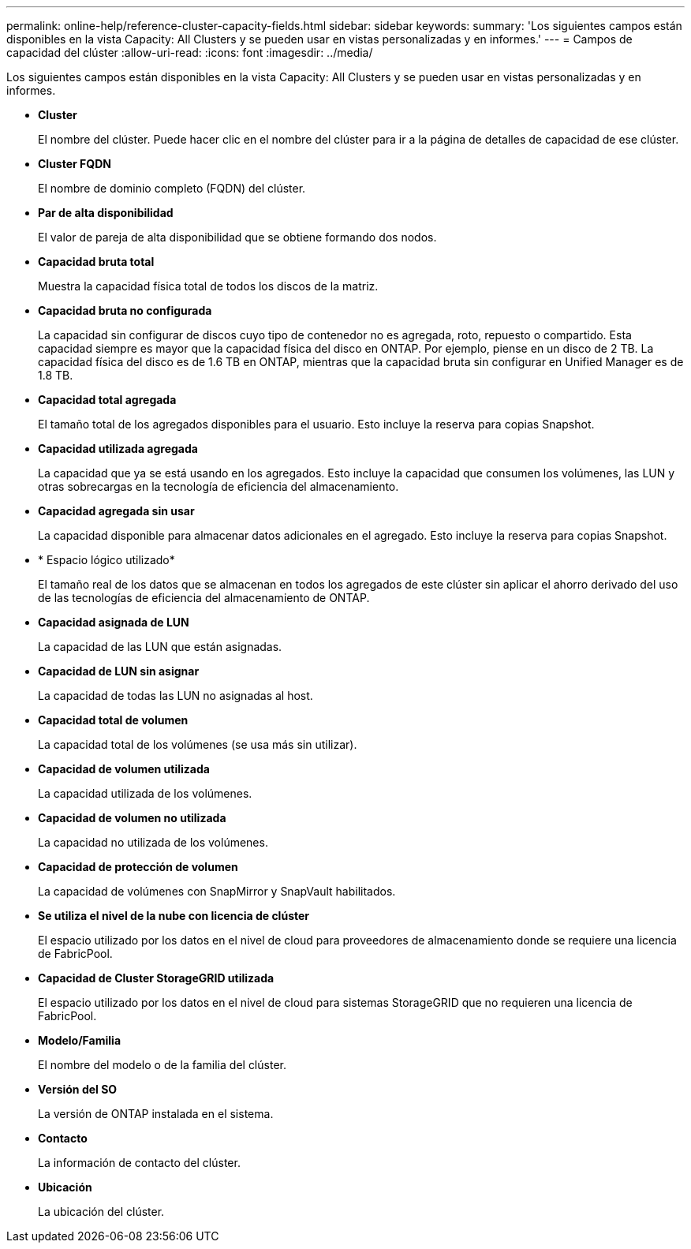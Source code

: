 ---
permalink: online-help/reference-cluster-capacity-fields.html 
sidebar: sidebar 
keywords:  
summary: 'Los siguientes campos están disponibles en la vista Capacity: All Clusters y se pueden usar en vistas personalizadas y en informes.' 
---
= Campos de capacidad del clúster
:allow-uri-read: 
:icons: font
:imagesdir: ../media/


[role="lead"]
Los siguientes campos están disponibles en la vista Capacity: All Clusters y se pueden usar en vistas personalizadas y en informes.

* *Cluster*
+
El nombre del clúster. Puede hacer clic en el nombre del clúster para ir a la página de detalles de capacidad de ese clúster.

* *Cluster FQDN*
+
El nombre de dominio completo (FQDN) del clúster.

* *Par de alta disponibilidad*
+
El valor de pareja de alta disponibilidad que se obtiene formando dos nodos.

* *Capacidad bruta total*
+
Muestra la capacidad física total de todos los discos de la matriz.

* *Capacidad bruta no configurada*
+
La capacidad sin configurar de discos cuyo tipo de contenedor no es agregada, roto, repuesto o compartido. Esta capacidad siempre es mayor que la capacidad física del disco en ONTAP. Por ejemplo, piense en un disco de 2 TB. La capacidad física del disco es de 1.6 TB en ONTAP, mientras que la capacidad bruta sin configurar en Unified Manager es de 1.8 TB.

* *Capacidad total agregada*
+
El tamaño total de los agregados disponibles para el usuario. Esto incluye la reserva para copias Snapshot.

* *Capacidad utilizada agregada*
+
La capacidad que ya se está usando en los agregados. Esto incluye la capacidad que consumen los volúmenes, las LUN y otras sobrecargas en la tecnología de eficiencia del almacenamiento.

* *Capacidad agregada sin usar*
+
La capacidad disponible para almacenar datos adicionales en el agregado. Esto incluye la reserva para copias Snapshot.

* * Espacio lógico utilizado*
+
El tamaño real de los datos que se almacenan en todos los agregados de este clúster sin aplicar el ahorro derivado del uso de las tecnologías de eficiencia del almacenamiento de ONTAP.

* *Capacidad asignada de LUN*
+
La capacidad de las LUN que están asignadas.

* *Capacidad de LUN sin asignar*
+
La capacidad de todas las LUN no asignadas al host.

* *Capacidad total de volumen*
+
La capacidad total de los volúmenes (se usa más sin utilizar).

* *Capacidad de volumen utilizada*
+
La capacidad utilizada de los volúmenes.

* *Capacidad de volumen no utilizada*
+
La capacidad no utilizada de los volúmenes.

* *Capacidad de protección de volumen*
+
La capacidad de volúmenes con SnapMirror y SnapVault habilitados.

* *Se utiliza el nivel de la nube con licencia de clúster*
+
El espacio utilizado por los datos en el nivel de cloud para proveedores de almacenamiento donde se requiere una licencia de FabricPool.

* *Capacidad de Cluster StorageGRID utilizada*
+
El espacio utilizado por los datos en el nivel de cloud para sistemas StorageGRID que no requieren una licencia de FabricPool.

* *Modelo/Familia*
+
El nombre del modelo o de la familia del clúster.

* *Versión del SO*
+
La versión de ONTAP instalada en el sistema.

* *Contacto*
+
La información de contacto del clúster.

* *Ubicación*
+
La ubicación del clúster.


